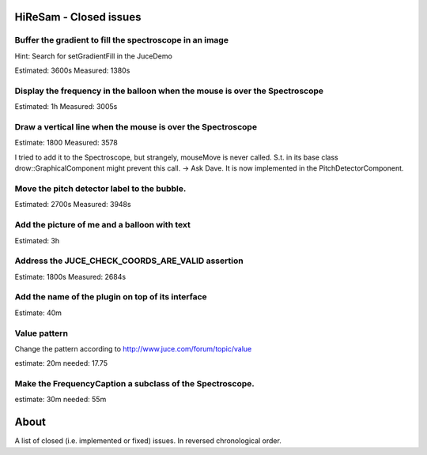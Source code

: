 .. author: Samuel Gaehwiler (klangfreund.com)

HiReSam - Closed issues
=======================


Buffer the gradient to fill the spectroscope in an image
--------------------------------------------------------

Hint: Search for setGradientFill in the JuceDemo

Estimated: 3600s
Measured:  1380s


Display the frequency in the balloon when the mouse is over the Spectroscope
----------------------------------------------------------------------------

Estimated: 1h
Measured: 3005s


Draw a vertical line when the mouse is over the Spectroscope
------------------------------------------------------------

Estimate: 1800
Measured: 3578

I tried to add it to the Spectroscope, but strangely, mouseMove
is never called. S.t. in its base class drow::GraphicalComponent
might prevent this call.
-> Ask Dave.
It is now implemented in the PitchDetectorComponent.


Move the pitch detector label to the bubble.
--------------------------------------------

Estimated: 2700s
Measured: 3948s


Add the picture of me and a balloon with text
---------------------------------------------

Estimated: 3h


Address the JUCE_CHECK_COORDS_ARE_VALID assertion
-------------------------------------------------

Estimate: 1800s
Measured: 2684s


Add the name of the plugin on top of its interface
--------------------------------------------------

Estimate: 40m


Value pattern
-------------

Change the pattern according to http://www.juce.com/forum/topic/value

estimate: 20m
needed: 17.75


Make the FrequencyCaption a subclass of the Spectroscope.
---------------------------------------------------------

estimate: 30m
needed: 55m



About
=====

A list of closed (i.e. implemented or fixed) issues.
In reversed chronological order.
